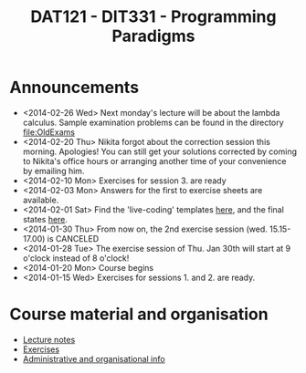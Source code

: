 #+TITLE: DAT121 - DIT331 - Programming Paradigms
#+EMAIL: bernardy@chalmers.se
#+HTML_HEAD_EXTRA: <link rel="stylesheet" type="text/css" href="pp.css" />


* Announcements
- <2014-02-26 Wed> Next monday's lecture will be about the lambda
  calculus.  Sample examination problems can be found in the directory
  file:OldExams
- <2014-02-20 Thu> Nikita forgot about the correction session this morning. Apologies!
  You can still get your solutions corrected by coming to Nikita's office hours
  or arranging another time of your convenience by emailing him.
- <2014-02-10 Mon> Exercises for session 3. are ready
- <2014-02-03 Mon> Answers for the first to exercise sheets are available.
- <2014-02-01 Sat> Find the 'live-coding' templates [[file:Templates][here]], and the
  final states [[file:Final][here]].
- <2014-01-30 Thu> From now on, the 2nd exercise session
  (wed. 15.15-17.00) is CANCELED
- <2014-01-28 Tue> The exercise session of Thu. Jan 30th will start at
  9 o'clock instead of 8 o'clock!
- <2014-01-20 Mon> Course begins
- <2014-01-15 Wed> Exercises for sessions 1. and 2. are ready.

* Course material and organisation
 - [[file:Lectures.org][Lecture notes]]
 - [[file:All.pdf][Exercises]]
 - [[file:admin.org][Administrative and organisational info]]

